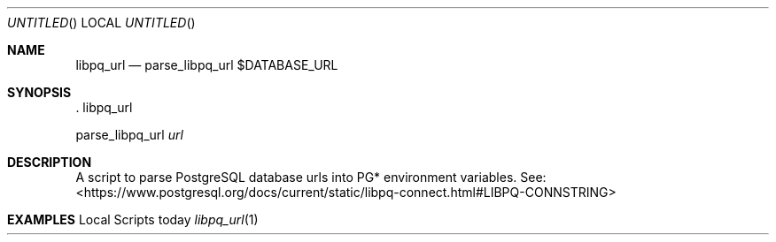 .Dd today
.Os Local Scripts
.Dt libpq_url 1 LOCAL
.Sh NAME
.Nm libpq_url
.Nd parse_libpq_url $DATABASE_URL
.Sh SYNOPSIS
\&. libpq_url
.Pp
parse_libpq_url
.Ar url
.Sh DESCRIPTION
A script to parse PostgreSQL database urls into PG* environment variables. See:
<https://www.postgresql.org/docs/current/static/libpq-connect.html#LIBPQ-CONNSTRING>
.Sh EXAMPLES
.Bd -literal -file __TESTS__
.Ed
